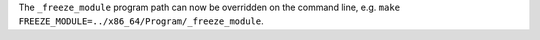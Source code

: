 The ``_freeze_module`` program path can now be overridden on the command
line, e.g. ``make FREEZE_MODULE=../x86_64/Program/_freeze_module``.
